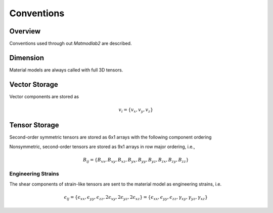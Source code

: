 .. _intro_conventions:

Conventions
###########

Overview
========

Conventions used through out *Matmodlab2* are described.


Dimension
=========

Material models are always called with full 3D tensors.

Vector Storage
==============

Vector components are stored as

.. math::

   v_i = \{v_x, v_y, v_z\}

Tensor Storage
==============

Second-order symmetric tensors are stored as 6x1 arrays with the following
component ordering

.. math::
   :label: order-symtens

   A_{ij} = \{A_{xx}, A_{yy}, A_{zz}, A_{xy}, A_{yz}, A_{xz}\}

Nonsymmetric, second-order tensors are stored as 9x1 arrays in row major
ordering, i.e.,

.. math::

   B_{ij} = \{B_{xx}, B_{xy}, B_{xz},
              B_{yx}, B_{yy}, B_{yz},
              B_{zx}, B_{zy}, B_{zz}\}

Engineering Strains
-------------------

The shear components of strain-like tensors are sent to the material model as
engineering strains, i.e.

.. math::

   \epsilon_{ij} = \{\epsilon_{xx}, \epsilon_{yy}, \epsilon_{zz}, 2\epsilon_{xy}, 2\epsilon_{yz}, 2\epsilon_{xz}\}
           = \{\epsilon_{xx}, \epsilon_{yy}, \epsilon_{zz}, \gamma_{xy}, \gamma_{yz}, \gamma_{xz}\}
